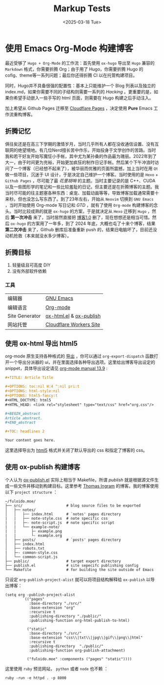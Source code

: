 #+TITLE: Markup Tests
#+OPTIONS: toc:nil num:nil H:4 ^:nil pri:t
#+OPTIONS: html-style:nil
#+OPTIONS: html5-fancy:t
#+DATE: <2025-03-18 Tue>
#+EMAIL: email:me@fuloido.moe
#+HTML_DOCTYPE: html5
#+HTML_HEAD: <link rel="stylesheet" type="text/css" href="note-style.css"/>

* 使用 Emacs Org-Mode 构建博客

最近受够了 =Hugo + Org-Mode= 的工作流：首先使用 =ox-hugo= 导出至 =Hugo= 兼容的 =Markdown= 格式，你需要折腾 Org；由于用了 Hugo，你需要折腾 Hugo 的 cofig、theme等一系列问题；最后你还得折腾 CI 以在托管构建项目。

同时，Hugo并不具备很强的配置性：基本上只能维护一个 Blog 列表以及独立的 index.md，如果你需要不同的子结构则需要一系列的 /Hacking/ 。更重要的是，如果你希望手动嵌入一些手写的 html 页面，则需要在 Hugo 构建之后手动注入。

加上希望从 Github Pages 迁移至 [[https://developers.cloudflare.com/pages/][Cloudflare Pages]] ，决定使用 *Pure* Emacs 工作流重构博客。
** 折腾记忆
俱往矣还是在高三下学期的激情岁月，当时几乎所有人都在没收通信设置、没有互联网的绝望境地。有几位Nerd擅长苦中作乐，开始投身于文学创作的苦路。当时我和若干好友开始写魔怔小手帐，其中尤为某孙桑的作品最为瑰丽。2022年到了大一，由于时间更为充裕，开始更加疯狂的制作日记手帐。然后某个下午冲浪时访问了一个博客（已经想不起来了），被华丽而优雅的页面所震撼，加上当时在用 =Qt= 做一些项目，沉迷于 UI 设计，于是决定自己维护一个博客。当时使用的是 =Hexo= + =Github Pages= ，尽可能了最 /花里胡哨/ 的主题。当时主要记录的是 C++、CUDA 以及一些图形学的笔记和一些比较羞耻的日记，但主要还是在折腾博客的主题。我当时尽可能的往主题塞各种东西：桌宠、加载动画等等，导致博客加载通常需要十来秒。但也没怎么写东西了。到了23年左右，开始从 =Neovim= 切换到 =GNU Emacs= ，当时开始使用 Org-mode 写日记和 /GTD/ ，就有了使用 =Org-mode= 构建博客的念头。当时比较成熟的就是 =ox-hugo= 的方案，于是就决定从 =Hexo= 迁移到 =Hugo= ，然后 *第一次冲击* 来了，当时居然直接把 _博客1.0_ 删了，现在想想还是相当可惜。然后 =ox-hugo= 的方案用了一年多，到了 2024 年底，大概也屯了十来个博客，结果 *第二次冲击* 来了，Github 删库后准备重新 push 的，结果旧电脑坏了，目前还没动机抢救（本来就没水多少博客）。
** 折腾目标
1. 轻量级且可高度 DIY
2. 没有外部软件依赖
*** 工具
| 编辑器         | [[https://www.gnu.org/software/emacs/][GNU Emacs]]               |
| 编辑语言       | [[https://orgmode.org][Org-mode]]                |
| Site Generator | [[https://github.com/emacsmirror/org/blob/master/lisp/ox-html.el][ox-html.el]] & [[https://orgmode.org/worg/org-tutorials/org-publish-html-tutorial.html][ox-publish]] |
| 网站托管       | [[https://blog.skk.moe/post/deploy-blog-to-cf-workers-site/][Cloudflare Workers Site]] |
** 使用 ox-html 导出 html5
org-mode 原生支持各种格式的 [[https://orgmode.org/manual/Exporting.html][导出]] ，你可以通过 =org-export-dispatch= 函数打开一个导出分派器的 ui，并在里面选择各种导出选项。这里给出博客导出设定的 snippet，具体导出设定请见 [[https://orgmode.org/manual/HTML-Export.html][org-mode manual 13.9]] :

#+begin_src org
,#+TITLE: Article Title

,#+OPTIONS: toc:nil H:4 ^:nil pri:t
,#+OPTIONS: html-style:nil
,#+OPTIONS: html5-fancy:t
,#+HTML_DOCTYPE: html5
,#+HTML_HEAD: <link rel="stylesheet" type="text/css" href="org.css"/>

,#+BEGIN_abstract
Article abstract.
,#+END_abstract

,#+TOC: headlines 2

Your content goes here.
#+end_src

这里选择导出为 [[https://developer.mozilla.org/en-US/docs/Glossary/HTML5][html5]] 格式并关闭了默认导出的 css 和指定了博客的 css。
** 使用 ox-publish 构建博客
个人认为 [[https://github.com/emacs-mirror/emacs/blob/master/lisp/org/ox-publish.el][ox-publish.el]] 实际上相当于 Makefile，所谓 /publish/ 就是根据源文件生成一些文件并移动到构建目标。这里参考 [[https://taingram.org][Thomas Ingram]] 的博客。我的博客使用以下 =project structure= ：

#+begin_example
~/fuloido.moe/
├── src/                    # blog source files to be exported
│   ├── notes/
│   │   ├── index.html      # `notes' pages directory
|   |   ├── note-style.css  # note specific css
|   |   ├─- note-script.js  # note specific script
|   |   └── example-note/
|   |       ├─ example.png
|   |       └- example.org
│   ├── posts/              # `posts' pages directory
│   ├── index.html
│   ├── robots.txt
|   ├─- common-style.css
│   └── common-script.js
├── public/                 # target export directory
├── publish.el              # site sepecifc publishing config
└── Makefile                # for building the site outside of Emacs
#+end_example

只设定 ~org-publish-project-alist~ 就可以将项目结构解释给 =ox-publish= 以导出博客：

#+begin_src elisp
(setq org -publish-project-alist
        `(("pages"
           :base-directory "./src/"
           :base-extension "org"
           :recursive t
           :publishing-directory "./public/"
           :publishing-function org-html-publish-to-html)

          ("static"
           :base-directory "./src/"
           :base-extension "css\\|txt\\|jpg\\|gif\\|png\\|html"
           :recursive t
           :publishing-directory  "./public/"
           :publishing-function org-publish-attachment)

          ("fuloido.moe" :components ("pages" "static"))))
#+end_src

这里使用 ~ruby~ 预览网站， ~python~ 或者 ~node~ 也不赖 ：

#+begin_src shell
ruby -run -e httpd . -p 8000
#+end_src
